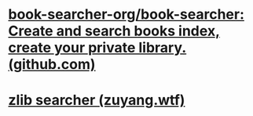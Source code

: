 * [[https://github.com/book-searcher-org/book-searcher][book-searcher-org/book-searcher: Create and search books index, create your private library. (github.com)]]
* [[https://lib.zuyang.wtf/][zlib searcher (zuyang.wtf)]]